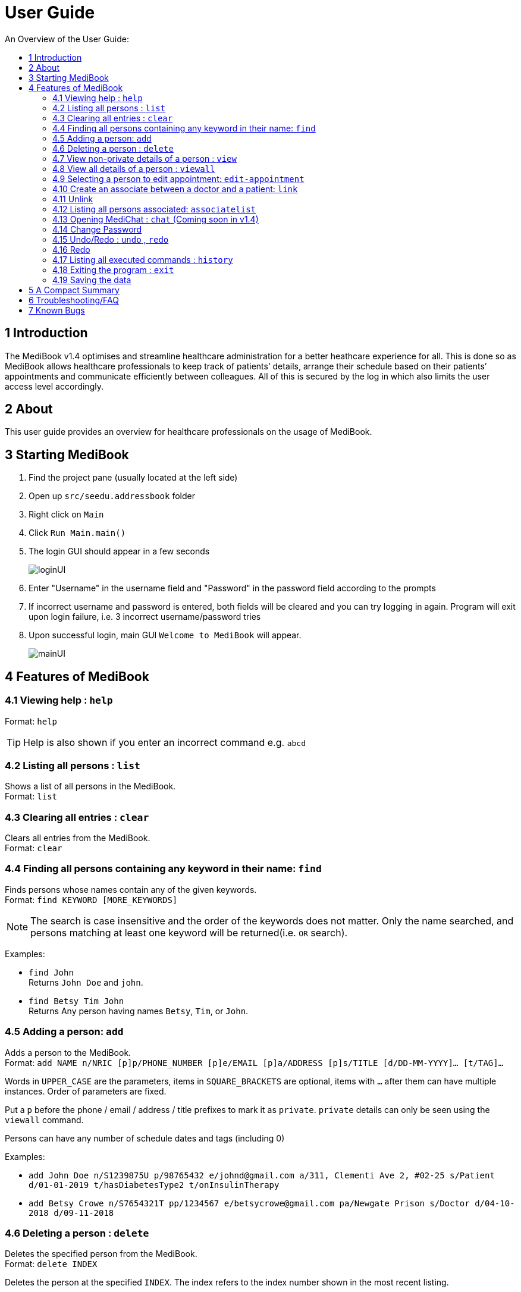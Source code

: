 ﻿= User Guide
:site-section: UserGuide
:toc:
:toc-title: An Overview of the User Guide:
:imagesDir: images
:stylesDir: stylesheets
ifdef::env-github[]
:tip-caption: :bulb:
:note-caption: :information_source:
endif::[]

== 1 Introduction
The MediBook v1.4 optimises and streamline healthcare administration for a better heathcare experience for all.
This is done so as MediBook allows healthcare professionals to keep track of patients’ details, arrange their schedule
based on their patients’ appointments and communicate efficiently between colleagues.
All of this is secured by the log in which also limits the user access level accordingly.

== 2 About
This user guide provides an overview for healthcare professionals on the usage of MediBook.

== 3 Starting MediBook

. Find the project pane (usually located at the left side)
. Open up `src/seedu.addressbook` folder
. Right click on `Main`
. Click `Run Main.main()`
. The login GUI should appear in a few seconds
+
image::loginUI.png[]
. Enter "Username" in the username field and "Password" in the password field according to the prompts
. If incorrect username and password is entered, both fields will be cleared and you can try logging in again.
Program will exit upon login failure, i.e. 3 incorrect username/password tries
. Upon successful login, main GUI `Welcome to MediBook` will appear.
+
image::mainUI.png[]

== 4 Features of MediBook

=== 4.1 Viewing help : `help`

Format: `help`

[TIP]
====
Help is also shown if you enter an incorrect command e.g. `abcd`
====

=== 4.2 Listing all persons : `list`

Shows a list of all persons in the MediBook. +
Format: `list`

=== 4.3 Clearing all entries : `clear`

Clears all entries from the MediBook. +
Format: `clear`

=== 4.4 Finding all persons containing any keyword in their name: `find`

Finds persons whose names contain any of the given keywords. +
Format: `find KEYWORD [MORE_KEYWORDS]`

[NOTE]
====
The search is case insensitive and the order of the keywords does not matter. Only the name searched,
and persons matching at least one keyword will be returned(i.e. `OR` search).
====

Examples:

* `find John` +
Returns `John Doe` and `john`.

* `find Betsy Tim John` +
Returns Any person having names `Betsy`, `Tim`, or `John`.

=== 4.5 Adding a person: `add`

Adds a person to the MediBook. +
Format: `add NAME n/NRIC [p]p/PHONE_NUMBER [p]e/EMAIL [p]a/ADDRESS [p]s/TITLE [d/DD-MM-YYYY]... [t/TAG]...`

****
Words in `UPPER_CASE` are the parameters, items in `SQUARE_BRACKETS` are optional,
items with `...` after them can have multiple instances. Order of parameters are fixed.

Put a `p` before the phone / email / address / title prefixes to mark it as `private`. `private` details can only
be seen using the `viewall` command.

Persons can have any number of schedule dates and tags (including 0)
****

Examples:

* `add John Doe n/S1239875U p/98765432 e/johnd@gmail.com a/311, Clementi Ave 2, #02-25 s/Patient d/01-01-2019 t/hasDiabetesType2 t/onInsulinTherapy`
* `add Betsy Crowe n/S7654321T pp/1234567 e/betsycrowe@gmail.com pa/Newgate Prison s/Doctor d/04-10-2018 d/09-11-2018`

=== 4.6 Deleting a person : `delete`

Deletes the specified person from the MediBook. +
Format: `delete INDEX`

****
Deletes the person at the specified `INDEX`.
The index refers to the index number shown in the most recent listing.

Hence, there is a need to `list` or `find` at least once
in the session for `delete` can have an index reference to delete.
****

Examples:

* `list` +
`delete 2` +
Deletes the 2nd person in the MediBook.

* `find Betsy` +
`delete 1` +
Deletes the 1st person in the results of the `find` command.

=== 4.7 View non-private details of a person : `view`

Displays the non-private details of the specified person. +
Format: `view INDEX`

****
Views the person at the specified `INDEX`.
The index refers to the index number shown in the most recent listing.

Similar to `delete`, it requires `list` or `find` command to be called at least
 once in the session for an index reference to `view`.
****

Examples:

* `list` +
`view 2` +
Views the 2nd person in the MediBook.

* `find Betsy` +
`view 1` +
Views the 1st person in the results of the `find` command.

=== 4.8 View all details of a person : `viewall`

Displays all details (including private details) of the specified person. +
Format: `viewall INDEX`

****
Views all details of the person at the specified `INDEX`.
The index refers to the index number shown in the most recent listing.

Similar to `view` and `delete`, it requires `list` or `find` command to be
 called at least once in the session for an index reference to `viewall`.
****

Examples:

* `list` +
`viewall 2` +
Views all details of the 2nd person in the MediBook.

* `find Betsy` +
`viewall 1` +
Views all details of the 1st person in the results of the `find` command.


=== 4.9 Selecting a person to edit appointment: `edit-appointment`

Selects the person to edit appointment. +
Format: 'edit-appointment INDEX'

****
Access to the appointment of the person at the specified `INDEX`.
The index refers to the index number shown in the most recent listing.


Similar to `viewall`, `view` and `delete`, it requires `list` or `find` command to be called
 at least once in the session for an index reference to `edit-appointment`.

Once access, edits can be done repeated to the selected person's appoinments until user exits the
 edit-appointment session as detailed in 4.9.5.
****

Examples:
* `list` +
`edit-appointment 2` +
Access to the 2nd person in the MediBook.

* `find Betsy` +
`edit-appointment 1` +
Access to the 1st person in the results of the `find` command.

==== 4.9.1 Viewing help : `help`

Shows the help screen for the edit-appointment session. +
Format: `help`

[TIP]
====
Help is also shown if you enter an incorrect command e.g. `abcd`
====

==== 4.9.2 Listing the appointment of the selected person: `list`

Shows a list of all appointment of the selected person in the MediBook. +
Format: `list`

==== 4.9.3 Adding appointment to the selected person: `add`

Adds appointments to the selected person in MediBook. +
Format: `add DD-MM-YYYY...`

****
`...` indicated that therevcan have multiple instances.

Appointments that are already reorded (and duplicates) would not be added.
****

Examples:

* `add 01-01-2019`
* `add 01-01-2019 02-01-2019 03-01-2019`


==== 4.9.4 Deleting appointment of the selected person: `delete`

Deletes appointments from the selected person in MediBook. +
Format: `delete DD-MM-YYY...`

****
`...` indicated that therevcan have multiple instances.
****

Examples:

* `delete 01-01-2019`
* `delete 01-01-2019 02-01-2019 03-01-2019`

==== 4.9.5 Exiting the edit-appointment session: `done`

Exits the edit-appointment session. +
Format: `done`

=== 4.10 Create an associate between a doctor and a patient: `link`

Create an association between person specified at INDEX1 and the person specified at INDEX2  +
Format: `link INDEX1 INDEX2`

****
Links the person at the specified `INDEX1` with the person at the specified `INDEX2`.
One of them must be a doctor and the other one must be a patient
The index refers to the index number shown in the most recent listing.
****

[NOTE]
====
Similar to viewall, view and delete, it requires list or find command to be called at least once in the session for an index reference to edit-appointment.
====

Examples:

* `list` +
`link 1 2` +
Associate the 1st person in the MediBook with 2nd person in the MediBook.

=== 4.11 Unlink

=== 4.12 Listing all persons associated: `associatelist`

Shows a list of all persons associated with the specified person  +
Format: `associatelist INDEX`

****
Show the people associate with the person at the specified `INDEX`.
The index refers to the index number shown in the most recent listing.
****

[NOTE]
====
Similar to viewall, view and delete, it requires list or find command to be called at least once in the session for an index reference to edit-appointment.
====

Examples:

* `list` +
`associatelist 2` +
Views all persons associated with the 2nd person in the MediBook.

=== 4.13 Opening MediChat : `chat` (Coming soon in v1.4)

Opens up MediChat, an instant messaging client to instantly contact your colleagues.

Note: In V1.3, the chat server has to be started first. Once MediChat window opens, type "localhost" when the IP address is requested. Next, enter a unique username.
To simulate chatting, multiple MediChat windows have to be opened.

Format: `chat` `localhost`

=== 4.14 Change Password

=== 4.15 Undo/Redo : `undo` , `redo`

`Undo` reverts the last command made. `Redo` reverts specifically the last undo command made when applicable. +
Format: `undo` +
Format: `redo`

****
Commands are undo-able if they make changes to the data and are made within the browsing session.
Commands are redo-able if undo are made without other commands called.
This two commands are especially useful when an erroneous command, such as delete, is made which causes change to the data.
****

[NOTE]
====
Redo commands are only available after undo command(s) are made.
However, once a change is made after an undo, a redo to previous changes that are undone is no longer possible.
====

Examples:

* `list` +
`delete 2` +
Deletes the 2nd person in the MediBook. +
`undo` +
Undo the deletion of the deleted person. +
`redo` +
Redo the deletion of 2nd person in the MediBook.

* `find Betsy` +
`delete 1` +
Deletes the 1st person in the results of the `find` command. +
`undo` +
Undo the deletion of the deleted person. +
`redo` +
Redo the deletion of 1st person in the results of the `find` command.


[NOTE]
====
Undo/Redo command currently is only implemented for `add`/`delete`/`clear`/`link` as other commands that make changes to the data might be incomplete
====

=== 4.16 Redo

=== 4.17 Listing all executed commands : `history`

Shows a list of all executed commands in the current session. +
Format: `history`


[NOTE]
====
As some commands are incomplete, they might not be be reflected in `history` eventhough they are executed.
If you encounter this, please feel free to let us know. Thank you!
====

=== 4.18 Exiting the program : `exit`

Exits the program. +
Format: `exit`

=== 4.19 Saving the data

MediBook data are saved in the hard disk automatically after any command that changes the data. As such, there is no
 need to save the data manually. These data are saved in a file called addressbook.txt in the project root folder.

However, the history of commands made are only available within the browsing session and would no longer be available
 after the exit or the program is closed. Undo and Redo commands are also only applicable within the browsing session.

== 5 A Compact Summary

* `help` : Shows the help screen
* `list` : Shows a list of all persons in the Heath Booklet.
* `clear` : Clear all entries in the MediBook
* `find` : Finds persons whose names contain any of the given keywords
* `add` : Adds a person into the MediBook
* `delete` : Delete a person in the MediBook
* `view` : View the information of a person in the MediBook
* `viewall` : View all information of a person in the MediBook
* `edit-appointment` : Selects a person to edit his/her appointment dates
** `help` : Shows the help screen for the edit-appointment session
** `list` : Shows the list of all appointments for the selected persons
** `add` : Add appointment dates
** `delete` : Delete the appointment dates
** `done` : Exit the edit-appointment session
* `link` : Create an associate between a doctor and a patient
* `unlink`
* `associatelist` : List all persons associated
* `chat` : Opens MediChat
* `change password`
* `undo` : Undo a change made previously
* `redo` : Redo a change that was undone
* `history` : Shows a list of all executed commands
* `exit` : Exits the program

== 6 Troubleshooting/FAQ

[width="100%",cols="32%,<33%,<35%",options="header",]
|===========================================================================================================================================
|Error Message |Probable Reason |Remedy
|At Login: Maximum login attempts attempted. Please try again later |You have attempted to login unsuccessfully in successive tries |Please wait for 5 mins before trying again. If urgent access is needed, please contact the system administrator for your hospital
|===========================================================================================================================================

== 7 Known Bugs

* `undo` command might show the error message "An error has occurred with the undo command"
** if you encounter this, please let us know the steps that leads up to that point so we can replicate it